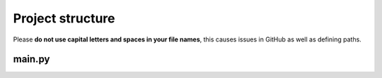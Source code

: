 Project structure
================
.. note::

Please **do not use capital letters and spaces in your file names**, this causes issues in GitHub as well as defining paths.

main.py
-----------------

